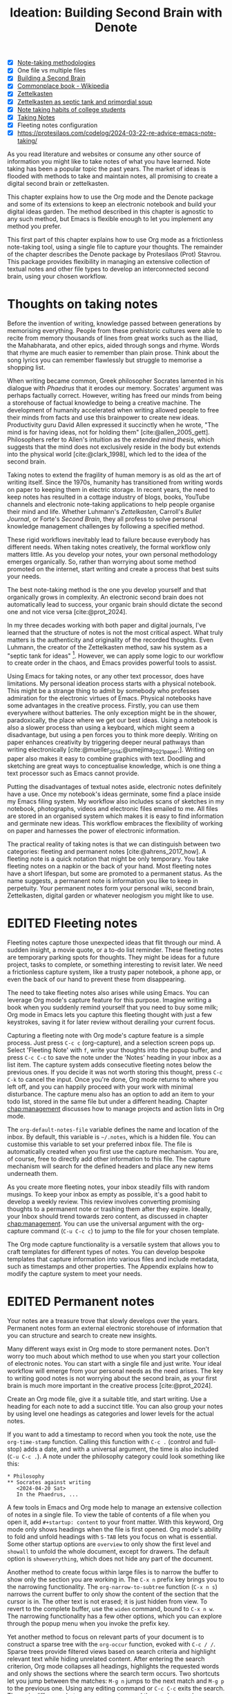 #+title:        Ideation: Building Second Brain with Denote
#+startup:      overview
#+bibliography: ../library/emacs-writing-studio.bib
#+todo:         DRAFT EDITED | REVIEWED FINAL
#+macro:        ews /Emacs Writing Studio/
:NOTES:
- [X] [[denote:20230907T074555][Note-taking methodologies]]
- [X] One file vs multiple files
- [X] [[denote:20220918T055032][Building a Second Brain]]
- [X] [[https://en.wikipedia.org/wiki/Commonplace_book][Commonplace book - Wikipedia]]
- [X] [[denote:20220718T175338][Zettelkasten]]
- [X] [[denote:20230822T091357][Zettelkasten as septic tank and primordial soup]]
- [X] [[denote:20230909T192133][Note taking habits of college students]]
- [X] [[denote:20210728T184400][Taking Notes]]
- [X] Fleeting notes configuration
- [X] https://protesilaos.com/codelog/2024-03-22-re-advice-emacs-note-taking/
:END:

As you read literature and websites or consume any other source of information you might like to take notes of what you have learned. Note taking has been a popular topic the past years. The market of ideas is flooded with methods to take and maintain notes, all promising to create a digital second brain or zettelkasten.

This chapter explains how to use the Org mode and the Denote package and some of its extensions to keep an electronic notebook and build your digital ideas garden. The method described in this chapter is agnostic to any such method, but Emacs is flexible enough to let you implement any method you prefer.

This first part of this chapter explains how to use Org mode as a frictionless note-taking tool, using a single file to capture your thoughts. The remainder of the chapter describes the Denote package by Protesilaos (Prot) Stavrou. This package provides flexibility in managing an extensive collection of textual notes and other file types to develop an interconnected second brain, using your chosen workflow.

* Thoughts on taking notes
:PROPERTIES:
:WORDCOUNT: 816
:END:
Before the invention of writing, knowledge passed between generations by memorising everything. People from these prehistoric cultures were able to recite from memory thousands of lines from great works such as the Iliad, the Mahabharata, and other epics, aided through songs and rhyme. Words that rhyme are much easier to remember than plain prose. Think about the song lyrics you can remember flawlessly but struggle to memorise a shopping list.

When writing became common, Greek philosopher Socrates lamented in his dialogue with /Phaedrus/ that it erodes our memory. Socrates' argument was perhaps factually correct. However, writing has freed our minds from being a storehouse of factual knowledge to being a creative machine. The development of humanity accelerated when writing allowed people to free their minds from facts and use this brainpower to create new ideas. Productivity guru David Allen expressed it succinctly when he wrote, "The mind is for having ideas, not for holding them" [cite:@allen_2005_gett]. Philosophers refer to Allen's intuition as the /extended mind thesis/, which suggests that the mind does not exclusively reside in the body but extends into the physical world [cite:@clark_1998], which led to the idea of the second brain.

Taking notes to extend the fragility of human memory is as old as the art of writing itself. Since the 1970s, humanity has transitioned from writing words on paper to keeping them in electric storage. In recent years, the need to keep notes has resulted in a cottage industry of blogs, books, YouTube channels and electronic note-taking applications to help people organise their mind and life. Whether Luhmann's /Zettelkasten/, Carroll's /Bullet Journal/, or Forte's /Second Brain/, they all profess to solve personal knowledge management challenges by following a specified method.

These rigid workflows inevitably lead to failure because everybody has different needs. When taking notes creatively, the formal workflow only matters little. As you develop your notes, your own personal methodology emerges organically. So, rather than worrying about some method promoted on the internet, start writing and create a process that best suits your needs.

The best note-taking method is the one you develop yourself and that organically grows in complexity. An electronic second brain does not automatically lead to success, your organic brain should dictate the second one and not vice versa [cite:@prot_2024].

In my three decades working with both paper and digital journals, I've learned that the structure of notes is not the most critical aspect. What truly matters is the authenticity and originality of the recorded thoughts. Even Luhmann, the creator of the Zettelkasten method, saw his system as a "septic tank for ideas" [fn:5-1]. However, we can apply some logic to our workflow to create order in the chaos, and Emacs provides powerful tools to assist.

Using Emacs for taking notes, or any other text processor, does have limitations. My personal ideation process starts with a physical notebook. This might be a strange thing to admit by somebody who professes admiration for the electronic virtues of Emacs. Physical notebooks have some advantages in the creative process. Firstly, you can use them everywhere without batteries. The only exception might be in the shower, paradoxically, the place where we get our best ideas. Using a notebook is also a slower process than using a keyboard, which might seem a disadvantage, but using a pen forces you to think more deeply. Writing on paper enhances creativity by triggering deeper neural pathways than writing electronically [cite:@mueller_2014;@umejima_2021_paper;]. Writing on paper also makes it easy to combine graphics with text. Doodling and sketching are great ways to conceptualise knowledge, which is one thing a text processor such as Emacs cannot provide.

Putting the disadvantages of textual notes aside, electronic notes definitely have a use. Once my notebook's ideas germinate, some find a place inside my Emacs filing system. My workflow also includes scans of sketches in my notebook, photographs, videos and electronic files emailed to me. All files are stored in an organised system which makes it is easy to find information and germinate new ideas. This workflow embraces the flexibility of working on paper and harnesses the power of electronic information.

The practical reality of taking notes is that we can distinguish between two categories: fleeting and permanent notes [cite:@ahrens_2017_how]. A fleeting note is a quick notation that might be only temporary. You take fleeting notes on a napkin or the back of your hand. Most fleeting notes have a short lifespan, but some are promoted to a permanent status. As the name suggests, a permanent note is information you like to keep in perpetuity. Your permanent notes form your personal wiki, second brain, Zettelkasten, digital garden or whatever neologism you might like to use.

[fn:5-1] Niklas Luhmann-Archive, ZK II Zettel 9/8a2 (=niklas-luhmann-archiv.de=).

* EDITED Fleeting notes
:PROPERTIES:
:WORDCOUNT: 513
:CUSTOM_ID: sec:fleeting
:END:
Fleeting notes capture those unexpected ideas that flit through our mind. A sudden insight, a movie quote, or a to-do list reminder. These fleeting notes are temporary parking spots for thoughts. They might be ideas for a future project, tasks to complete, or something interesting to revisit later. We need a frictionless capture system, like a trusty paper notebook, a phone app, or even the back of our hand to prevent these from disappearing.

The need to take fleeting notes also arises while using Emacs. You can leverage Org mode's capture feature for this purpose. Imagine writing a book when you suddenly remind yourself that you need to buy some milk; Org mode in Emacs lets you capture this fleeting thought with just a few keystrokes, saving it for later review without derailing your current focus.

Capturing a fleeting note with Org mode's capture feature is a simple process. Just press =C-c c= (org-capture), and a selection screen pops up. Select 'Fleeting Note' with =f=, write your thoughts into the popup buffer, and press =C-c C-c= to save the note under the 'Notes' heading in your inbox as a list item. The capture system adds consecutive fleeting notes below the previous ones. If you decide it was not worth storing this thought, press =C-c C-k= to cancel the input. Once you're done, Org mode returns to where you left off, and you can happily proceed with your work with minimal disturbance. The capture menu also has an option to add an item to your todo list, stored in the same file but under a different heading. Chapter [[chap:management]] discusses how to manage projects and action lists in Org mode.

The ~org-default-notes-file~ variable defines the name and location of the inbox. By default, this variable is =~/.notes=, which is a hidden file. You can customise this variable to set your preferred inbox file. The file is automatically created when you first use the capture mechanism. You are, of course, free to directly add other information to this file. The capture mechanism will search for the defined headers and place any new items underneath them.

As you create more fleeting notes, your inbox steadily fills with random musings. To keep your inbox as empty as possible, it's a good habit to develop a weekly review. This review involves converting promising thoughts to a permanent note or trashing them after they expire. Ideally, your Inbox should trend towards zero content, as discussed in chapter [[chap:management]]. You can use the universal argument with the org-capture command (=C-u C-c c=) to jump to the file for your chosen template.

The Org mode capture functionality is a versatile system that allows you to craft templates for different types of notes. You can develop bespoke templates that capture information into various files and include metadata, such as timestamps and other properties. The Appendix explains how to modify the capture system to meet your needs.

* EDITED Permanent notes
:PROPERTIES:
:WORDCOUNT: 1405
:END:
Your notes are a treasure trove that slowly develops over the years. Permanent notes form an external electronic storehouse of information that you can structure and search to create new insights.

Many different ways exist in Org mode to store permanent notes. Don't worry too much about which method to use when you start your collection of electronic notes. You can start with a single file and just write. Your ideal workflow will emerge from your personal needs as the need arises. The key to writing good notes is not worrying about the second brain, as your first brain is much more important in the creative process [cite:@prot_2024].

Create an Org mode file, give it a suitable title, and start writing. Use a heading for each note to add a succinct title. You can also group your notes by using level one headings as categories and lower levels for the actual notes.

If you want to add a timestamp to record when you took the note, use the ~org-time-stamp~ function. Calling this function with =C-c .= (control and full-stop) adds a date, and with a universal argument, the time is also included (=C-u C-c .=). A note under the philosophy category could look something like this:

#+begin_example
 * Philosophy
 ** Socrates against writing
    <2024-04-20 Sat>
    In the Phaedrus, ...
#+end_example

A few tools in Emacs and Org mode help to manage an extensive collection of notes in a single file. To view the table of contents of a file when you open it, add =#+startup: content= to your front matter. With this keyword, Org mode only shows headings when the file is first opened. Org mode's ability to fold and unfold headings with =S-TAB= lets you focus on what is essential. Some other startup options are =overview= to only show the first level and =showall= to unfold the whole document, except for drawers. The default option is =showeverything=, which does not hide any part of the document.

Another method to create focus within large files is to narrow the buffer to show only the section you are working in. The =C-x n= prefix key brings you to the narrowing functionality. The ~org-narrow-to-subtree~ function (=C-x n s=) narrows the current buffer to only show the content of the section that the cursor is in. The other text is not erased; it is just hidden from view. To revert to the complete buffer, use the ~widen~ command, bound to =C-x n w=. The narrowing functionality has a few other options, which you can explore through the popup menu when you invoke the prefix key.

Yet another method to focus on relevant parts of your document is to construct a sparse tree with the ~org-occur~ function, evoked with =C-c / /=. Sparse trees provide filtered views based on search criteria and highlight relevant text while hiding unrelated content. After entering the search criterion, Org mode collapses all headings, highlights the requested words and only shows the sections where the search term occurs. Two shortcuts let you jump between the matches: =M-g n= jumps to the next match and =M-g p= to the previous one. Using any editing command or =C-c C-c= exits the search. The main difference between a sparse tree and the regular search functionality (section [[#sec:search]]) is that a sparse tree collapses your document to only show the sections where the search occurs.

Adding notes to categories by structuring headings is helpful but limited because a note can only be part of one category. Org mode can also add tags to each heading to relate notes to each other. A tag is a label or a category for a headline that helps to group related headings. Tags appear after heading text, nested between colons. Tags are inherited properties, meaning any tag at a level one heading also belongs to the relevant subheadings. So, in the example below, all subheadings under the philosophy heading inherit the =:philosophy:= tag. Any subheadings under the note about Socrates will also inherit both the =:philosophy:= and =:writing:= tags.

#+begin_example
 * Philosophy                         :philosophy:
 ** Socrates against writing          :writing:
    <2024-04-20 Sat>
    In the Phaedrus, ...
#+end_example

You add a tag to a note with =C-c C-q= (~org-set-tags-command~). Type the name of the new tag in the minibuffer. Any tags already used in the document are displayed in the minibuffer completion list. You can also set a library for each file by adding something like this to the front matter of the Org file: =#+tags: philosophy(p) writing(w)=. The letters between parentheses become a shortcut in the minibuffer menu for fast selection. To create a new tag, just type free text into the minibuffer. Once you have a file with tagged entries, you can use this to search notes by category using the /sparse trees/ functionality. To select one or more tags for a sparse tree, use ~org-match-sparse-tree~ (=C-c \=). This function collapses the whole document and highlights the sections where the selected tags occur.

The Consult package by Daniel Mendler includes a convenient function  to move around large Org mode files. The ~consult-org-heading~ function (=C-c w h=) provides al list of all headings in the current Org mode file in the minibuffer, from where you can navigate to the desired location. The Consult package provides a broad range of search and navigation commands to improve the way you use Emacs.

A further tool to manage large files is the ~org-refile~ function, bound to =C-c C-w=. This command lets you easily move sections to another section in your document. When evoking this function, a list of names of chapters (level 1 headings) in your document appears in the minibuffer. The subtree that the cursor is currently in will move to the selected chapter. To jump to the relevant entry, use the =C-u C-u C-c C-w= shortcut (two universal arguments before the command). Another method to refile your headings is with the Alt and arrow keys, as explained in section [[#sec:org-structure]].

Lastly, you might want to create links between notes in a file. we have already seen file links in section [[#sec:images]], but we can also link to a heading within an Org mode file. The easiest way is to create an internal link with =C-c l= and enter the name of the heading you need to link to and add a description. The link now looks something like this:

=[[* Heading name][Description]]=

The problem with this approach is that the name of the heading might change or perhaps you misspelled it. When following a link to a non-existing target Org mode does not throw an error but asks whether you like to create a new heading. A better approach to linking is giving the heading a unique ID. EWS is configured so that Org mode create a unique ID for a heading. To create a link between notes in a single note document, move the cursor to the heading you like to link to and press =C-c l= (~org-store-link~). This function create a drawer underneath the heading. , A drawer is a section of collapsible text that can store metadata about a heading. Drawers are useful for a lot of tasks, and are further discussed in chapter [[#chap:production]]. The drawer might look something like this:

#+begin_example
 :PROPERTIES:
 :ID:       d454979b-2d40-4f95-9f85-f5d9314c28d7
 :END:
#+end_example

The random string of number is a Universally Unique Identifier (UUI), which creates a random ID. The likelihood of a duplicate ID is so astronomically small that we can consider it unique. A link to this ID is now stored in memory and you can insert it where you need it with =C-c =C-l= (~org-store-link~). A link to an ID looks like this under the hood:

=[[id:d454979b-2d40-4f95-9f85-f5d9314c28d7][Example]]=

Using one large file for your notes is a great way to commit your thoughts to Emacs. However, the file can become unwieldy after a while, and if you get really productive, a large file can slow down the system. The next section shows how to use the Denote package to write your notes as a collection of interconnected notes.

* EDITED Writing notes with denote
:PROPERTIES:
:WORDCOUNT: 4470
:CUSTOM_ID: sec:denote
:END:
Most note-taking systems use separate files for linked individual notes to create a network of ideas. Emacs users have developed a slew of packages to write and manage collections of notes. EWS uses the Denote package. This package does not enforce any methodology or workflow, and it can process both written notes in plain text and binary files, such as photographs, PDF files, or anything else you would like to archive.

The Denote package categorises your files using keywords. There is also an option to add a signature, which can designate a sematic order for notes. Notes can also link to each other to form a network of thoughts. With these three mechanisms, you can use Denote to create an organic digital garden or implement a formal system, such as Zettelkasten, Johnny Decimal, PARA or methods that don't even exist yet.

The driving force of the Denote package is its file naming convention. This approach embeds metadata in the filename, so there is no need for a database or any other external dependency to navigate your jungle of notes. The Denote file naming convention has five parts (all in lowercase by default), of which only the ID and file extensions are compulsory. An example of a fully formatted Denote file is.

#+begin_example
  20210509T082300==9a12--simultaneous-contrast__colour_illusion.org
#+end_example

1. Unique identifier (ID) in ISO 8601 time format with a =T= separating date and time (=20210509T082300=).
2. Signature (lowercase letters and numbers), starting with a double equals sign (===9a12=). 
3. Title separated by dashes (kebab-case), starting with a double dash (=--simultaneous-contrast=).
4. Keywords separated by an underscore (snake_case), starting with a double underscore (=__colour_illusions=).
5. Filename extension (=.org=).

The timestamp is a unique and immutable identifier Denote uses to link notes. The timestamp orders our notes chronologically, but that might not always be the best option. The signature lets you order your notes just like the Dewey Decimal System orders books on the shelves of a physical library. The keywords or file tags define the categories that a note belongs to. This part of the Denote structure lets you group notes that have something in common. The signature, title and tags are flexible and can change over time. The timestamp should always stay the same to maintain the integrity of links between notes.

The file naming convention in Denote places some limitations. The Denote signature can only contain letters, numbers and the equals sign to maintain the integrity of the system. The title only letter, numbers and dashes. Keywords can only contain letters and numbers. Denote cleans (sluggifies) file names to enforce compliance with the convention.

Denote stores new notes in the same folder, signified by the ~denote-directory~ variable, which defaults to =~/Documents/notes=. You can customise this variable to suit your needs. Use the ~customize-variable~ function, add the new location and click the "Apply and Save" box.

Denote can store notes in subdirectories within this primary location, but there is no need to do so. When subdirectories categorise files, a part of the metadata for that file disappears as soon as you move the file to another location. Also, a file can only reside in one directory, sit it is not an ideal method to organise information.

Modern operating systems can effortlessly manage tens of thousands of files in one directory, so there is no need to use subdirectories. Instead of subdirectories you can use file tags, which makes it easy to view files that logically belong in the same group. File tags are more flexible than subdirectories because each file can have more than one tag, but can only live in one directory.

In EWS, all Denote functionality is available under the =C-c w d= prefix. The ~denote~ function, which you activate with =C-c w d n=, creates new notes as Org mode files. It first asks for a title and then for the relevant keywords. You either select a keyword from the completion list of existing notes in the minibuffer with the =TAB= key or enter new ones as free text, separated by a comma. The timestamp is automatically generated using the date and time you create the note. You can also activate this command with the Org capture system and select 'Permanent Note'.

Note that when creating a new note, it first opens as an unsaved buffer. You will need to save it to disk with =C-x C-s= to make it permanent. When you create a permanent note with the Org capture mechanism saves the note when exiting the capture popup screen with =C-c C-c=. Some functionality might not work unless you have saved the note to disk,so if you get a warning that says "Buffer not visiting a Denote file", you might have to save the buffer first so the software can recognise it.

The default EWS configuration does not require a signature or a subdirectory for new notes. You can customise the ~denote-prompts~ variable to define the default way Denote generates and renames files by ticking the items you like to include when creating an new note.

The note's title becomes part of the filename. The date and identifier are also part of the header of the file. Keywords become file tags, which are the same as tags we saw in the previous section, but they apply to the whole file. Now, all you have to do is fill the buffer with relevant content and save it to disk. The front matter of the note in the example above would look like this.

#+begin_example
 #+title:      Simultaneous Contrast
 #+date:       [2021-05-09 Sun 08:23]
 #+filetags:   :colour:illusions:
 #+identifier: 20210509T082300
#+end_example

Not all permanent notes are created equal and the relevant workflow within Denote depends on their purpose. Broadly speaking, we can distinguish between five types:

1. /Generic notes/: General ideas.
2. /Journal entries/: Experiences related to a specific time.
3. /Literature notes/: Notes about a publication.
4. /Attachments/: Read-only notes, such as photographs or PDF files.
5. /Meta notes/: Notes that link to all notes meeting a search criteria.

The first type of note can be anything you want it to be, so there is nothing particular to discuss. The other permanent note types are discussed in the next four sections.

** EDITED Keep a journal or diary
You can use Denote for personal reflection, to create a journal, a laboratory logbook, to add meeting notes, or to record any other notes related to an event. Writing a journal with Denote is easy because the identifier for each note indicates the date and time you created it. Adding a standard tag, such as =_journal=, makes your journal entries easy to distinguish from other notes, or whatever makes sense in your native language.

If you create a note for an entry in the past, use the ~denote-date~ function (=C-c w d d=). You enter the date in Year-Month-Day (ISO 8601) notation like =2023-09-06=. Optionally, you can add a specific time in 24-hour notation, for example =2023-09-6 20:30=. Denote uses the present date or time if no date and/or time is provided. 

Denote also comes with a collection of special functions for journaling, which you can read about in the package's manual (=C-h R denote RET g jour RET=).

** EDITED Literature notes
:PROPERTIES:
:WORDCOUNT: 971
:END:
:NOTES:
- [X] Writing literature notes
- [X] citar-denote
- [-] [[https://benadha.com/notes/how-i-manage-my-reading-list-with-org-mode/][How I Manage My Reading List with Org-Mode · Adha's Notes]] (advanced Org mode)
:END:
As the name suggests, a literature note contains a summary or an interpretation of the literature you read. A bibliographic note is a special category of permanent notes that link to one or more publications in your bibliography. The Citar-Denote package integrates the Citar bibliography package with the Denote note-taking system. This package provides extended functionality to create and manage bibliographic notes. Refer to chapter [[#chap:inspiration]] to find out how to create a bibliography and use Citar.

Citar-Denote allows a many-to-many relationship between notes and entries in your BibTeX files, providing a complete solution for documenting literature notes. This means you can add multiple notes per bibliographic entry or one note for more than one piece of literature. You could create a note about each book chapter or write a single literature review note for a collection of journal articles, whatever suits your workflow best.

Citar-Denote relates a note to an entry in your bibliography by using the citation key as a reference in the front matter. Each bibliographic note is also marked with the =_bib= file tag. This tag reduces the number of Denote files the system needs to track. The front matter for a bibliographic note could look something like this:

#+begin_example
  #+title:      Marcuse: An Essay on Liberation
  #+date:       [2022-11-12 Sat 19:23]
  #+filetags:   :bib:culture:marketing:philosophy:
  #+identifier: 20221112T192310
  #+reference:  marcuse_1969_essay
#+end_example

Open the Citar interface with =C-c w b c= (~citar-create-note~) to create a new note. Select the entry you want to write a note for, hit =ENTER= and follow the prompts (Figure [[fig:citar-menu]]). You can create additional notes for this entry if a note already exists.

Once you have collected some bibliographic notes, you will want to access and modify them. You can access the attachments, links and other notes associated with the references from within via the Citar menu with =C-c w b o= (~citar-open~). From this menu, you can also create additional notes.

Entries with a note are indicated with an =N= in the third column. To only show those entries with a note, start the search with =:n= or use ~citar-denote-open-note~ (=C-c w b n=) to open the Citar menu with only entries with one or more associated notes.

#+caption: Screenshot of Citar and options for one of the entries.
#+name: fig:citar-resources
#+attr_html: :alt Screenshot of Citar and options for one of the entries :title Screenshot of Citar and options for one of the entries :width 80%
[[file:images/citar-menu-resources.png]]

Several functions are available to manage the current buffer when inside a bibliographic note. The ~citar-denote-dwim~ function (=C-c w b d=) provides access to the Citar menu for the referenced literature in this note, from where you can open attachments, other notes, and links. The ~citar-denote-add-citekey~ function (=C-c w b k=) adds citation keys or converts an existing Denote file to a bibliographic note. When converting a regular Denote file, the function adds the =bib= keyword to the front matter and renames the file accordingly. This function opens the Citar selection menu and adds the selected citation keys to the front matter. You remove citation references with the ~citar-denote-remove-citekey~ command (=C-c w b K=). If more than one publication is referenced, select the unwanted item in the minibuffer first. When the note only has one reference, the bibliography keyword is removed, and the file is renamed, converting it to a generic permanent note.

What is the point of building a bibliography without citing or using each in a bibliographic note? The last two functions let you cite literature or create a new bibliographic note for any item not used in your Denote collection. The ~citar-denote-nocite~ (=C-c w b x=)  function opens the Citar menu and shows all items in your bibliography that are neither cited nor referenced. From there, you can create a new bibliographic note, follow a link or read the file.

** EDITED Attachments
:PROPERTIES:
:CUSTOM_ID: sec:attachments
:WORDCOUNT: 655
:END:
Denote's reliance on a filename to store metadata allows you to manage files other than the three plain text types specified by Denote, which we can call attachments. An attachment is a file with a compatible filename, except those files that Denote creates. Denote recognises any file stored in the Denote directory that follows its file naming convention, which can be linked inside a Denote note.

Your digital notes garden can be much more than just text. You can manage your photographs with Denote and store an archive of PDF files, such as bank statements, course certificates, or scans of your paper archive. Extending Denote with attachments converts your list of notes to a complete personal knowledge management system with easy heuristics to find your documents and link them to notes.

There are numerous use cases for extending Denote to binary files. I personally save my photographs and videos in the Denote file format. I also store PDF files, such as scanned paper documents or files I receive in this format, such as invoices. You can also link to individual attachments inside a Denote file in the same way you link your notes. However, it is not possible to link back from an attachment to a note using Denote, as these files are not notes.

The first step to register an attachment in Denote is to ensure it has a compliant and correct name. You can either rename a file manually or use the ~denote-rename-file~ function (=C-c w d r=) within the Dired file manager (section [[#sec:dired]]). This function uses the filename as a default title, which you can modify as needed and you can add relevant keywords. The last modified timestamp of the file will serve as its identifier.

However, the creation date on the file system is not always the actual creation date. When working with attachments, there are three options for a valid timestamp, the date and time when the:

- Digitised paper document was created
- Electronic file was born (first creation date)
- Electronic file was created on the file system (Denote default)

The first scenario mainly relates to historical documents. Over the years, I have gradually digitised my paper archives. The earliest identifier timestamp in my Denote library is =13700623T120000=, a scan of a medieval document that holds the mortgage of my birth house. The original creation date of the document (when it was scanned) is in 2021, and the date on my file system is some time in 2023. The Denote renaming function uses the file system date, which is not ideal. This document requires manually entering a timestamp that places the document in the distant past.

The second scenario mainly occurs with photographs. The timestamp on the file system might not be the same as when the picture was taken. So, in this situation, we need to know when the photo was taken. For recent picture you can extract the creation date from the file's metadata. Several tools, such as ExifTool, are available to extract metadata from photographs and PDF files.

Chapter [[#chap:admin]] how to manage your files in more detail, including using special packages and Denote to manage your photograph collection.

** EDITED Meta notes
:PROPERTIES:
:CUSTOM_ID: sec:meta
:WORDCOUNT: 467
:END:
Meta notes, the last type of permanent note, serve as a gateway to other notes on a similar topic. Dynamic blocks, a versatile feature in Org mode, excel at aggregating your thoughts and linking to relevant notes. These blocks provide a seamless entry point to your note collection and serve as a starting point for your writing projects. A meta note could contain a list of all notes within a category or an ordered list of notes that match part of a signature.

Let's say that you are working on a project to write a paper about the /Daimonion/ (prophetic monitor) that spoke to the ancient Greek philosopher Socrates. You read the literature and create a bunch of permanent and bibliographic notes that use the =_daimonion= keyword. When it is time to gather your thoughts into an integrated view, you can create a new note that links to all your relevant notes.

In Org mode, a dynamic block is a section in your document that can be updated using a function. Denote offers functions to add dynamic lists of links to other documents, which are incredibly handy as they always reflect the latest version of your note collection. To use this feature, simply invoke the ~denote-org-extras-dblock-insert-links~ function  (=C-c w d I=), and provide a search string that matches the notes you want to list (in this case, it's =_daimonion=).

Denote will insert a block in your note that lists all notes matching this search criterion. The dynamic block is enclosed between two lines: =#+BEGIN:= and =#+END:=. If you add new notes with the Daimonion tag, simply place the cursor on the beginning or end lines and use =C-c C-c= to update the list. To modify the search criteria, edit the text between the quotation marks after the =:regexp= part of the first line and update the dynamic block.

#+begin_example
 #+BEGIN: denote-links :regexp "_daimonion"
 - Plato: Apology
 - Socrates and Plato
 - Plato: Crito
 #+END:
#+end_example

A regular expression is an advanced search term much like using wildcard in filename but with much greater power. This approach could, for example, collate your journal notes for a particular month. Using the regular expression =^202309.*_journal= lists all journal entries for September 2023. This regular expression lists filenames that start with =202309= and include the =_journal= keyword. The tilde (=^=) denotes that you are searching at the start of the filename. The =.*= in the middle of the regular expression indicates that any character (=.=) can appear multiple times (=*=). Regular expressions are a powerful tool for searching, but detailed discussion is outside the scope of this book.

** EDITED Linking notes
:PROPERTIES:
:WORDCOUNT: 508
:END:
The Denote signature and keyword offer a unique way to categorise and rank notes, ordering and grouping similar ideas. Additionally, Org mode can also become a personal wiki by linking notes. While the term 'personal wiki' may seem contradictory, given that wikis are collaborative writing tools, the power of linking notes allows for the creation of an interconnected web of ideas.

Org mode features a versatile system of links. In the previous chapter, we explored how to add hyperlinks to the World Wide Web and links to images (section [[#sec:rss]] and chapter [[#chap:ews]]). Org mode can recognise various types of hyperlinks, including links to other files, internal links, and other special formats.

To create a hyperlink from an Org mode file to another file use =C-u C-c C-l=, navigate to the target file and enter a description. The link is now active and you can follow it with ~org-open-at-point~, bound to =C-c C-o=. Linking to other documents is a great way to structure your file system, but this method has a problem because the link breaks as soon as the target file changes name or location.

Denote enhances Org mode's functionality by creating stable links between notes. A denote link only stores the identifier of the target file, so the signature, name and keywords can change freely without the risk of creating dead links.

You can link notes and attachments with the ~denote-link-or-create~ function (=C-c w d i=). This command lists all available notes using the minibuffer completion system, from which you can select one and hit enter. To modify the link's label, press =C-c C-l= (~org-insert-link~) while the cursors is on the link and follow the prompts. The source of a Denote link looks something like this:

=[[denote:20210208T150244][Description]]=.

If you enter a name for a note that does not yet exist, Denote will first let you create a new note and then link to it. Denote links are indicated with italics in EWS to distinguish them from links to other resources, such as websites.

Denote can also create links to headings inside of other Org mode notes. The ~denote-org-extras-link-to-heading~ function (=C-c w d h=). This function will assk for the Org mode file to link to and then shows a menu of the headings inside this file. When you now click on the new link, it will take you directly to the heading inside the other file.

You don't need to search through a document to find relevant links. Jump to any linked note without placing the cursor on it with ~denote-link-find-file~ (=C-c w d l=). This function shows all notes linked from the open note in the minibuffer where you can select the one you like to jump to. To find out which notes link to the one you are currently reading, use the ~denote-find-backlink~ function (=C-c w d b=). 

** EDITED Finding notes and attachments
:PROPERTIES:
:WORDCOUNT: 593
:END:
When collecting thousands of notes and attachments, it is important to have pathways in the system to find the information you need or to make new connections between ideas. The most straightforward method to find files is opening one with the standard ~find-file~ function. The minibuffer completion system helps you to find what you need.

If, for example, you like to filter notes tagged as 'economics', type =C-x C-f=, move to your notes folder, and type =_economics=. Minibuffer completion narrows the available options. If you need a note with economics in the title but not as a tag, use =-economics=. If you type =economics= without a prefix, then you see all posts with the search term in the signature, title or as a tag. You can also introduce regular expressions (section [[#sec:meta]]) to increase your search power. As the minibuffer completion uses the Orderless package, a space effectively acts as an AND expression. So using =^2022 ===9a _art= searches for all notes with a file name that starts with (=^=) 2022 and include a signature that starts with 9a (==9a=) and have the =_art= file tag.

The Consult-Notes package by Colin McLear merges the capabilities of Denote and Daniel Mendler's Consult package to help you find notes without remembering which directory they live in. This package also provides facilities to search through the content of your notes, with assistance from external software.

To find a note by any part of its filename, use the ~consult-notes~ function bound to =C-c w f=. The Consult package provides live previews of the files that match the search.

Searching for titles, tags, and other metadata is a powerful way to access your information. While that is a good start, sometimes, you will want to search through the content of your notes instead of just to titles and metadata. The ~consult-notes-search-in-all-notes~ function (=C-c w d g=) activates a deep search. For this purpose, the package uses the Grep software, which needs to be available on your system. For even faster searching you might like to use the ripgrep package instead. The ~consult-notes-use-rg~ variable defines the default search program.

The search is incremental, just like minibuffer completion. As you type your search criterion, a list of results appears. The results show the filename and the matching lines within each file. The search term starts with a hashtag; when you type another such symbol, for example, =#topology# ball=, the next part will be searched within the results. So this example will find all notes with the word topology and withing  these the ones with the orwd "ball".

* Note-taking systems with denote
:PROPERTIES:
:WORDCOUNT: 1304
:END:
The Denote package is flexible and malleable, so you can use it to implement any published note-taking methodology. This section provides some suggestions on how to implement each of these methods. EWS does not promote any note-taking systems. This section only demonstrates how you could implement them. Try not to get distracted by 'shiny-object syndrome' and focus on what is useful (writing), rather than chasing the latest ideas. The ideal method is one that you grow organically based on your needs. The power of the Denote file naming convention and regular expressions basically provide everything you need at your fingertips. 

** EDITED Para
:PROPERTIES:
:WORDCOUNT: 1195
:END:
Tiago Forte has developed the PARA method to organise your digital life [cite:@forte_2022_buil]. In his system, all digital assets form part of one of four folders:

1. /Projects/
2. /Areas/
3. /Resources/
4. /Archives/

Forte uses a cooking example to explain para. The /Projects/ are the pots and utensils you need to prepare a dish. Files in this category are the material you need to work on for your current deliverables. The /Areas/ are like the ingredients you store in the fridge. These are notes that you need to access regularly. The third category is /Resources/, which relates to items stored in the freezer. These are topics that interest you or research material. Lastly, the /Archive/, which we can call the pantry, contains completed projects or those that are on hold.

The key to this method is that each file belongs to only one of these four categories. A file could start as a resource, become a project, and end its life in the archives. Forte used four directories to store material from each category in his original idea. You can implement this method in Denote by associating each note with one of four tags. Ideally, each note should belong to only one of these four categories. To list all notes in your /Projects/ category, open ~consult-notes~ and search for =_projects=, and so on.

EWS includes a bespoke function to implement Forte's PARA method with Denote. The Denote-Explore package includes the ~ews-denote-assign-para~ function that moves a note to one of the four PARA categories by assigning a keyword to the note. If a PARA keyword already exists, it is replaced with the new version.

The ~ews-para-keywords~ variable contains the keywords used in this method. You can customise this variable to translate it into your native language or use a different set of exclusive categories. You can, for example, also configure this variable to implement the ACCESS system by changing the options to Atlas, Calendar, Cards, Extras, Sources, Spaces and Encounters. Any file management system that depends on folders can be replaced with Denote keywords in this way.

If you insist on using folders instead of keywords, then that is also possible in Denote. Customise the ~denote-prompts~ variable to ask for a subdirectory so that you can select a subdirectory in your notes folder when creating a new note.

** EDITED Johnny.Decimal
:PROPERTIES:
:WORDCOUNT: 794
:END:
The /Johnny.Decimal/ System uses a numbering scheme to organise files, created by Johnny Noble (=johnnydecimal.com=). The basic idea is to assign your digital life a maximum of ten broad areas. Feel free to start with fewer than ten categories. You can begin with, for example, just /work/ and /personal/. These main categories are the shelves in your digital library.

Each shelf can accommodate up to ten boxes, allowing you to define not more than ten boxes for each shelf. This flexibility means you can tailor the system to your needs. For instance, in our example, we could have boxes for /finance/, /writing/ and /travel/ on the /personal/ shelf. The third step involves assigning numbers to each of the categories. /Johnny.Decimal/ starts with 10--19 because lower numbers relate to system maintenance. The 00 folder usually contains an index to help you navigate the numbering system.

In our example, /personal/ is shelf 10--19, and the boxes are numbered from 11 to 19, for example /finance/ (11), /writing/ (12), and /travel/ (13). There is room for seven more boxes, don't use that capacity until the need arises. In the original system, the numbers form the start directory names. The Johnny.Decimal website provides a detailed description of this method. The /Johnny.Decimal/ system works pretty much in the same way as the Dewey Decimal system in a library, but then with fewer categories. The /Johnny.Decimal/ system describes your life, while the Dewey Decimal system describes humanity's knowledge. You could of course also categorise your notes using Dewey Decimal approach, the choice is yours.

You can implement Johnny or Dewey Decimal, or any other system that uses ordered numbering by adding a Denote signature. Denote does not use signatures by default. Customise the ~denote-prompts~ variable and tick 'signature' to include these in new notes.

For example, a note about EWS could have =12=03= as a signature, indicating it belongs to the /writing/ box on the /personal/ shelf. You could use a third level in your box to number individual files, so a file in the /writing/ box could be numbers as =12=03=01=. =12=03=02= and so on. You can use meta notes (section [[#sec:meta]]) to list all the files within this box. By changing the =sort-by-component= to =signature= to order the links in the list. Without this sorting instruction, notes are ordered by ID.

#+begin_example
 +BEGIN: denote-links :regexp "==12=03" :sort-by-component signature
 - 12=03=01 ews purpose
 - 12=03=02 zettelkasten
  - ... etc.
 +END:
#+end_example

** EDITED Zettelkasten
:PROPERTIES:
:WORDCOUNT: 366
:END:
Many people are attracted to note-taking when they hear about Niklas Luhmann's Zettelkasten concept. A Zettelkasten is a German word for a box (Kasten) that contains notes (Zettels). Luhmann was an influential sociologist famous for his enormous productivity and expansive note collection of over ninety thousand interconnected index cards. His Zettelkasten helped with his extensive research output. He was also a workaholic, so using a system does not make you magically more productive.

The Zettelkasten method, essentially a paper version of a personal wiki, is not a concept unique to Luhmann. In fact, it was a recommended research method during my university days. I remember spending countless evenings at the dining table, rearranging index cards to structure my essays. What sets Luhmann apart is his unwavering discipline in note-taking, a trait that continues to inspire many. This adaptability is one of the key strengths of the Zettelkasten method.

Luhmann's method for his Zettelkasten included a signature that links cards sequentially in a branching hierarchy. The main difference between /Johnny.Decimal/ and Zettelkasten is that in the former system, only folders have numbers; in Zettelkasten, each note is numbered. Luhmann's original Zettelkasten has at least six levels of nested categories. This is a tiny extract from his original work, sourced from =niklas-luhmann-archiv.de=:

- 76: Causality
  - 76,2: Causality --- motivation
  - 76,5: Causailty as regular order
    - 76,5a: Causality: Equivalence of cause and effect

The notes are ordered to form a coherent idea, which is the main reason Luhmann was so efficient in writing. His articles and books grew as he added notes to the system. In the Zettelkasten method, each note has a unique ID. Please note that the Denote package does not enforce unique signatures.

You can easily implement the Zettelkasten method with Denote. The individual files are the 'Zettels', and your Denote directory is the 'Kasten'. Just like before, the signature can contain the reference number. You cannot precisely copy Luhmann's syntax because he uses characters in his signatures that you cannot use in filenames. In example list above, the last category would have =76=5=a= as a signature and individual notes would be something like =76=5=a1=.

* EDITED Managing your digital garden
:PROPERTIES:
:WORDCOUNT: 1107
:END:
Your collection of notes needs regular maintenance as ideas and structures of thought evolve over time. The names, keywords and signatures of notes can change over time as your digital garden grows and blossoms. 

Denote Org mode files hold metadata in both the file name and the file's front matter. ideally you like the file's name and the front matter to be in sync.  You can also change the title and the keywords by simply editing the text. For more convenience, use the ~denote-keyword-add~ (=C-c w d k=) and ~denote-keyword-remove~ (=C-c w d K=) functions to change tags with minibuffer completion. These last two functions will also rename the file. Using ~denote-rename-file-using-front-matter~ (=C-c w d R=) changes the filename using the data in the front matter. This function leaves the identifier unchanged, even when edited in the front matter.

The Denote-Explore package provides convenience functions to manage your collection of Denote files. You can find the shortcuts for the Denote-Explore package with the =C-c w x= prefix. This package provides four types of commands:

1. /Summary statistics/: Count notes, attachments and keywords.
2. /Random walks/: Generate new ideas using serendipity.
3. /Janitor/: Manage your denote collection.
4. /Visualisations/: Visualise your Denote files as a network.

** EDITED Summary statistics
:PROPERTIES:
:WORDCOUNT: 882
:END:
After a day of working hard in your digital knowledge garden, you might like to count the notes and attachments in your collection. Numbers are great, but a graph is worth a thousand numbers. The built-in =chart.el= package by Eric M. Ludlam is a quaint tool for creating bar charts in a plain text buffer. Two commands are available in Denote-Explore to visualise basic statistics using =chart.el=:

1. ~denote-explore-keywords-barchart~: Visualise the top /n/ keywords.
2. ~denote-explore-extensions-barchart~: Visualise used file extensions.

#+caption: Example of a bar chart of top-twenty keywords.
#+attr_html: :width 600 :alt Example of a bar chart of top-keywords :title Example of a bar chart of top-keywords  :width 80%
#+attr_latex: :width 0.6\textwidth
[[file:images/denote-keywords-barchart.png]]

** EDITED Random walks
:PROPERTIES:
:CUSTOM_ID: sec:walk
:WORDCOUNT: 745
:END:
Creativity springs from a medley of experiences, emotions, subconscious musings, and connecting random ideas. Intellectual serendipity transforms unrelated concepts into potentially new insights. Introducing random elements into the creative process generates avenues of thought you might not have travelled otherwise. This method can be beneficial when you're stuck in a rut or just like to walk through your files randomly. A random walk is an arbitrary sequence of events without a defined relationship between the steps. You take a random walk by jumping to an incidental note, connected or unconnected to the current buffer. The Denote-Explore package provides four commands to inject some randomness into your explorations:

1. ~denote-explore-random-note~: Jump to a random note or attachment.
2. ~denote-explore-random-link~: Jump to a random linked note (either forward or backwards) or attachments (forward only).
3. ~denote-explore-random-keyword~: Jump to a random note or attachment with the same selected keyword(s).
4. ~denote-explore-random-regex~: Jumpt to a random note matching a regular expression.

The default state is that these three functions jump to any Denote text file (plain text, Markdown or Org-mode). The universal argument (=C-u=) includes attachments as candidates for a random jump.

When jumping to a random file with the same keyword(s), you can choose between one or more keywords from the current buffer. When the current buffer is not a Denote file, choose any available keyword(s) in your Denote collection. The asterisk symbol =*= selects all keywords in the completion list.

** EDITED The janitor
:PROPERTIES:
:WORDCOUNT: 495
:END:
Just like any building needs a janitor to keep it clean and do some minor maintenance, your digital home also needs help. After using Denote for a while, you might need a janitor to keep your collection organised. 

The Denote package prevents duplicate identifiers when creating a new note. However, sometimes, you might have to manually create a date and time for an old document where the creation date is different from the date on the file system, as explained in section [[#sec:attachments]]. Adding the Denote identifier manually introduces a risk of duplication. Duplicates can also arise when exporting Denote Org mode files, as the exported files have the same file name but a different extension.

The ~denote-explore-identify-duplicate-notes~ command lists all duplicate identifiers in a popup buffer. Be careful when changing the identifier of a Denote file, as it can destroy the integrity of your links, so please ensure that the file you rename does not have any links pointing to it. Before changing an identifier, you can use ~denote-find-backlink~ (=C-c w d b=) to check whether a file has any links pointing to it.

With Denote-Explore, managing keywords is a breeze. The ~denote-explore-single-keywords~ command provides a comprehensive list of file tags that are only used once, making it easy to identify and address any issues. The list of single keywords is presented in the minibuffer, from where you can open the relevant note or attachment, streamlining your note management process.

You can also find notes or attachments without keywords with the ~denote-explore-zero-keywords~ command. This command presents all notes and attachments without keywords in the minibuffer, so you can open them and consider adding a keyword or leaving them as is.

You can remove or rename keywords with ~denote-explore-rename-keyword~. Select one or more existing keywords from the completion list and enter the new name of the keyword(s). This function renames all chosen keywords to their new version. It removes the original keyword from all existing notes when you enter an empty string as the new keyword. This function cycles through all notes and attachments containing the selected keywords and asks for confirmation before making any changes. The new keyword list is stored alphabetically, and the front matter is synchronised with the file name.

Denote stores the metadata for each note in the filename using its ingenious file naming convention. Some of this metadata is copied to the front matter of a note, which can lead to differences between the two metadata sources. The ~denote-explore-sync-metadata~ function checks all notes and asks the user to rename any file where these two data sets are mismatched. The front matter data is the source of truth. This function also enforces the alphabetisation of keywords, which assists with finding notes.

* EDITED Visualising notes as networks
:PROPERTIES:
:WORDCOUNT: 1440
:END:
Committing your ideas to text requires a linear way of thinking, as you can only process one word at a time. In my paper journal, I often use diagrams, such as a mind map, rather than a narrative to relate my thoughts. Visual thinking is another way to approach your ideas, and one of the most common methods to visualise interlinked documents is in a network diagram.

Linking ideas in a network is not a modern tool. Medieval monks sketched diagrams in the margins of books they read, connecting their short notes with lines. These diagrams are the source of the curly braces symbols ={}=, which originally indicated branching an idea into two new ones [cite:@even-ezra_2021_lines].

Viewing your thoughts as a network can help discover hitherto unseen connections between your thoughts. Visualising your Denote digital garden as a network can be helpful in your creative process. A network diagram has nodes (vertices) and edges. Each node represents a file in your Denote system, and each edge is a link between notes  (figure [[fig:network]]).

#+begin_src dot :file images/denote-explore-example.png
  digraph denote {
      graph[dpi=300]
      "A" [label="Node (file)"];
      "C" [label="Node (file)"];
      "E" [label="Node (file)"];
      "A" -> "E" [label = "Egdge (link)"];
      "A" -> "C" [label = "Egdge (link)"];
      "E" -> "C" [label = "Egdge (link)"];
  }
#+end_src
#+caption: Principles of a Denote file network.
#+name: :title Principles of a Denote file network fig:network
#+attr_html: :width 250
#+attr_latex: :width 0.4\textwidth
#+RESULTS:
[[file:images/denote-explore-example.png]]

The Denote-Explore package uses the functionality provided by external software to visualise the structure of parts of your Denote network. You need to install the Graphviz software to visualise networks. This tool converts plain text descriptions of a network into an image file. The network diagrams in this book are all created with GraphViz.

Denote-Explore does not offer a live environment in which to view your Denote collection's structure. The purpose of this functionality is to analyse the structure of your notes, not to act as an alternative user interface. Live previews of note networks are dopamine traps. While seeing the network of your thoughts develop in front of your eyes is satisfying, it can also become a distraction.

The ~denote-explore-network~ command provides three types of network diagrams to explore the relationships between your thoughts:

1. Community of notes
2. Neighbourhood of a note
3. Keyword structure

A community consists of notes that match a search term, which can be a regular expression. The software asks to enter a search term or regular expression. For example, all notes with Emacs as their keyword (=_emacs=). The graph displays all notes matching the search term and their connections. Any links to non-matching notes are pruned (dotted line to the =_vim= note in the example in Figure [[fig:community]]). Using an empty regular expression will generate a network of all available files.

#+begin_src dot :file images/denote-explore-community.png
  digraph cats {
      graph[dpi=300]
      subgraph {
          cluster=1;
          "A" [label="_emacs"];
          "B" [label="_emacs"];
          "C" [label="_emacs"];
          "D" [label="_emacs"];
          "A" -> "B" 
          "B" -> "C"};
          "B" -> "_vim" [style="dotted"]
      }
#+end_src
#+caption: Community of Denote files with "_Emacs" keyword.
#+name: fig:community
#+attr_html: :alt Community of Denote files with Emacs keyword :title Community of Denote files with Emacs keyword :width 400
#+attr_latex: :width 0.4\textwidth
#+RESULTS:
[[file:images/denote-explore-community.png]]

The neighbourhood of a note consists of all files linked to it at one or more steps deep. The algorithm selects members of the graph from linked and backlinked notes (such as C to A in figure [[fig:neighbourhood]]). This visualisation creates the possible paths you can follow with the ~denote-explore-random-link~ function discussed in section [[#sec:walk]].

#+begin_src dot :file images/denote-explore-neighbourhood.png
  digraph neighbourhood {
      graph[dpi=300]
      rankdir="LR";
      "A" [style=filled; fillcolor=lightgray];
      subgraph {
          cluster=1;
          label ="depth 1";
          "C" "B";
          };
          subgraph {
              cluster=1;
              label ="depth 2"
              "D" "F" "E"
              };
              "A" -> "B"
              "C" -> "A"
              "D" -> "B"
              "C" -> "F"
              "B" -> "E"
          }
#+end_src
#+caption: Denote neighbourhood of files (depth = 2).
#+name: fig:neighbourhood
#+attr_html: :alt Denote neighbourhood of files :title Denote neighbourhood of files :width 250
#+attr_latex: :width 0.4\textwidth
#+RESULTS:
[[file:images/denote-explore-neighbourhood.png]]

To generate a neighbourhood graph from a Denote note buffer, use ~denote-explore-network~ and enter the graph's depth. When building this graph from a buffer that is not a Denote note, the system also asks to select a source note. A depth of more than three is usually not informative because the network becomes very large and complex to read, or you hit the edges of your island of connected notes.

There will be files without connections. Depending on your note-taking strategy, you might want all your notes linked to another note. The ~denote-explore-isolated-notes~ function provides a list in the minibuffer of all notes without links or backlinks for you to peruse. You can select any note and add any links. Calling this function with the universal argument =C-u= excludes attachments in the list of lonely files.

The last available method to visualise your Denote collection is to develop a network of keywords. Two keywords are connected when used in the same note. All keywords in a note create a complete network. A complete network is one where all nodes are linked to each other. The union of all complete networks from all files in your Denote collection defines the keywords network. The relationship between two keywords can exist in multiple notes, so the links between keywords are weighted. The line thickness between two keywords indicates the frequency (weight) of their relationship (Figure [[fig:keywords]]).

While the first two graph types are directed (arrows indicate the direction of links), the keyword network is undirected as these are bidirectional associations between keywords. The diagram below shows a situation with two nodes and three possible keywords and how they combine into a keyword network.

#+begin_src dot :file images/denote-explore-keywords.png
  graph neighbourhood {
    rankdir="LR"
    subgraph cluster_union {
      label ="Union of notes"
      "H" [label="_kwd1"]
      "G" [label="_kwd2"]
      "I" [label="_kwd3"]
      "H" -- "G"  [penwidth=4]
      "H" -- "I"
      "G" -- "I"
    }

    subgraph cluster_note_1 {
      label ="Note 1"
      "A" [label="_kwd1"]
      "B" [label="_kwd2"]
      "A" -- "B"
    }

    subgraph cluster_note_2 {
      label ="Note 2"
      "C" [label="_kwd1"]
      "E" [label="_kwd2"]
      "D" [label="_kwd3"]
      "C" -- "D" 
      "C" -- "E"
      "E" -- "D"
    }
    
    // Invisible edges to align clusters horizontally
    "B" -- "C" [style="invis"]
  }
#+end_src
#+caption: Denote network of keywords.
#+name: fig:keywords
#+attr_html: :alt Denote network of keywords example :title Denote network of keywords example :width 600
#+attr_latex: :width 0.8\textwidth
#+RESULTS:
[[file:images/denote-explore-keywords.png]]

Denote-Explore searches the Denote files for links or keywords and converts this information to a GraphViz image. The diagrams themselves are saved as SVG files. Emacs activate use the software that your operating system uses to view SVG files. Ideally this should be the internet browser so you can leverage the full functionality of these files.

#+caption: Screenshot of a Denote neighbourhood graph created with Denote-Explore and GraphViz.
#+attr_html: :width 80% :alt Example of Denote neighbourhood graph :title Example of Denote neighbourhood graph
 [[file:images/denote-explore-neighbourhood-graphviz.png]]

The size of each node is proportional to the number of notes that are linked from or linked to the note. When the degree is more than two, the name of the node is displayed. When viewing the SVG file in a web browser, hovering the mouse over a node a popup window displays the note's metadata.

Clicking on a link will open the relevant file. You will need to configure your browser to open Org mode files with Emacs. Ideally you should configure Emacs as server so it does not open a new version for every link you click. You will find ample resources on the internet to show how to use Emacs as a server in your operating system.

You can regenerate the same network after you make changes to notes. The ~denote-explore-network-regenerate~ command recreates the current graph with the same parameters as the previous one, which is useful when you like to see the result of any changes without having to enter the search criteria again.

It might seem that adding more connections between your notes improves them, but this is not necessarily the case. The extreme case is a complete network where every file links to every other file. This situation lacks any interesting structure and wouldn't be very useful for analyses. So, be mindful of your approach to linking notes and attachments.

* Learn more
:PROPERTIES:
:WORDCOUNT: 118
:END:
This chapter only provides a brief introduction to the Denote package and its associated auxiliary packages. These packages have further extensive functionality to make the software behave the way it best suits your preferences.

The extensive Denote manual describes its full functionality in great detail, with lots of options to configure how it works. The Citar-Denote and Denote-Explore packages also provide manuals through the info system. You can access these three manuals with =C-h R denote= and selecting the relevant package.

Now that you have collected a lot of notes, it is time to start a writing project. The next chapter shows how to work on a large writing project using Org mode.
